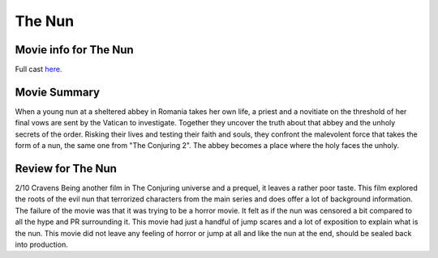 The Nun
=======

.. image:: nun.jpg

Movie info for The Nun
----------------------
Full cast `here <https://en.wikipedia.org/wiki/The_Nun_(2018_film)#Cast>`_.

Movie Summary
-------------
When a young nun at a sheltered abbey in Romania takes her own life, a priest and
a novitiate on the threshold of her final vows are sent by the Vatican to investigate.
Together they uncover the truth about that abbey and the unholy secrets of the
order. Risking their lives and testing their faith and souls, they confront the
malevolent force that takes the form of a nun, the same one from "The Conjuring 2".
The abbey becomes a place where the holy faces the unholy.

Review for The Nun
------------------
2/10 Cravens
Being another film in The Conjuring universe and a prequel, it leaves a rather
poor taste. This film explored the roots of the evil nun that terrorized
characters from the main series and does offer a lot of background information.
The failure of the movie was that it was trying to be a horror movie. It felt as
if the nun was censored a bit compared to all the hype and PR surrounding it.
This movie had just a handful of jump scares and a lot of exposition to explain 
what is the nun. This movie did not leave any feeling of horror or jump at all 
and like the nun at the end, should be sealed back into production.

